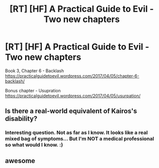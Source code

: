 #+TITLE: [RT] [HF] A Practical Guide to Evil - Two new chapters

* [RT] [HF] A Practical Guide to Evil - Two new chapters
:PROPERTIES:
:Author: MoralRelativity
:Score: 27
:DateUnix: 1491378878.0
:DateShort: 2017-Apr-05
:END:
Book 3, Chapter 6 - Backlash [[https://practicalguidetoevil.wordpress.com/2017/04/05/chapter-6-backlash/]]

Bonus chapter - Usupration [[https://practicalguidetoevil.wordpress.com/2017/04/05/usurpation/]]


** Is there a real-world equivalent of Kairos's disability?
:PROPERTIES:
:Author: sitsthewind
:Score: 4
:DateUnix: 1491381382.0
:DateShort: 2017-Apr-05
:END:

*** Interesting question. Not as far as I know. It looks like a real mixed bag of symptoms... But I'm NOT a medical professional so what would I know. :)
:PROPERTIES:
:Author: MoralRelativity
:Score: 2
:DateUnix: 1491383670.0
:DateShort: 2017-Apr-05
:END:


** awesome
:PROPERTIES:
:Author: Belgarion262
:Score: 2
:DateUnix: 1491379785.0
:DateShort: 2017-Apr-05
:END:
